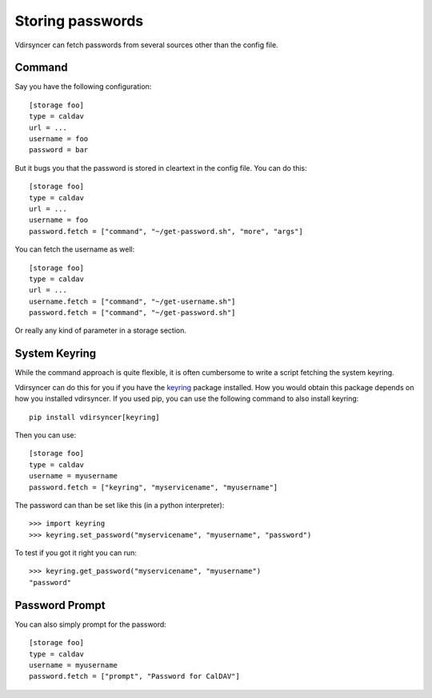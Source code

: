 =================
Storing passwords
=================

.. versionchanged:: 0.7.0

   Password configuration got completely overhauled.

Vdirsyncer can fetch passwords from several sources other than the config file.

Command
=======

Say you have the following configuration::

    [storage foo]
    type = caldav
    url = ...
    username = foo
    password = bar

But it bugs you that the password is stored in cleartext in the config file.
You can do this::

    [storage foo]
    type = caldav
    url = ...
    username = foo
    password.fetch = ["command", "~/get-password.sh", "more", "args"]

You can fetch the username as well::

    [storage foo]
    type = caldav
    url = ...
    username.fetch = ["command", "~/get-username.sh"]
    password.fetch = ["command", "~/get-password.sh"]

Or really any kind of parameter in a storage section.

System Keyring
==============

While the command approach is quite flexible, it is often cumbersome to write a
script fetching the system keyring.

Vdirsyncer can do this for you if you have the keyring_ package installed. How
you would obtain this package depends on how you installed vdirsyncer. If you
used pip, you can use the following command to also install keyring::

    pip install vdirsyncer[keyring]

Then you can use::

    [storage foo]
    type = caldav
    username = myusername
    password.fetch = ["keyring", "myservicename", "myusername"]


The password can than be set like this (in a python interpreter)::

   >>> import keyring
   >>> keyring.set_password("myservicename", "myusername", "password")
  
To test if you got it right you can run::
  
   >>> keyring.get_password("myservicename", "myusername")
   "password"
  
.. _keyring: https://pypi.python.org/pypi/keyring


Password Prompt
===============

You can also simply prompt for the password::

    [storage foo]
    type = caldav
    username = myusername
    password.fetch = ["prompt", "Password for CalDAV"]
